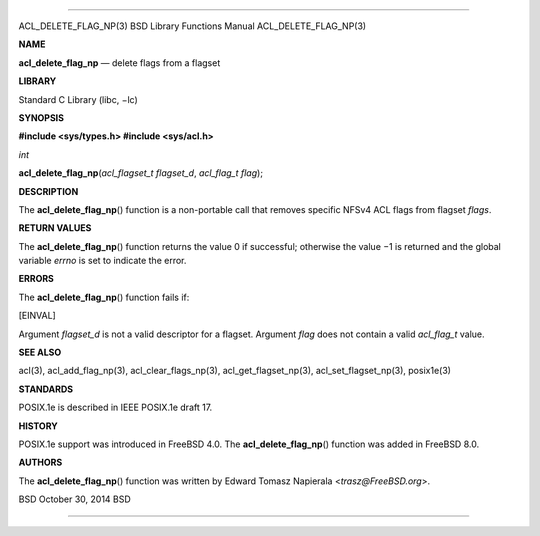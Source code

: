 --------------

ACL_DELETE_FLAG_NP(3) BSD Library Functions Manual ACL_DELETE_FLAG_NP(3)

**NAME**

**acl_delete_flag_np** — delete flags from a flagset

**LIBRARY**

Standard C Library (libc, −lc)

**SYNOPSIS**

**#include <sys/types.h>
#include <sys/acl.h>**

*int*

**acl_delete_flag_np**\ (*acl_flagset_t flagset_d*, *acl_flag_t flag*);

**DESCRIPTION**

The **acl_delete_flag_np**\ () function is a non-portable call that
removes specific NFSv4 ACL flags from flagset *flags*.

**RETURN VALUES**

The **acl_delete_flag_np**\ () function returns the value 0 if
successful; otherwise the value −1 is returned and the global variable
*errno* is set to indicate the error.

**ERRORS**

The **acl_delete_flag_np**\ () function fails if:

[EINVAL]

Argument *flagset_d* is not a valid descriptor for a flagset. Argument
*flag* does not contain a valid *acl_flag_t* value.

**SEE ALSO**

acl(3), acl_add_flag_np(3), acl_clear_flags_np(3),
acl_get_flagset_np(3), acl_set_flagset_np(3), posix1e(3)

**STANDARDS**

POSIX.1e is described in IEEE POSIX.1e draft 17.

**HISTORY**

POSIX.1e support was introduced in FreeBSD 4.0. The
**acl_delete_flag_np**\ () function was added in FreeBSD 8.0.

**AUTHORS**

The **acl_delete_flag_np**\ () function was written by Edward Tomasz
Napierala <*trasz@FreeBSD.org*>.

BSD October 30, 2014 BSD

--------------
